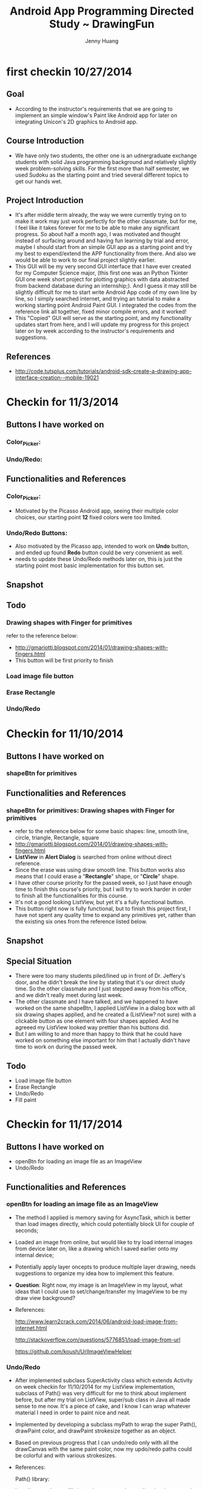 #+latex_class: cn-article
#+latex_header: \lstset{language=c++,numbers=left,numberstyle=\tiny,basicstyle=\ttfamily\small,tabsize=4,frame=none,escapeinside=``,extendedchars=false,keywordstyle=\color{blue!70},commentstyle=\color{red!55!green!55!blue!55!},rulesepcolor=\color{red!20!green!20!blue!20!}}
#+title: Android App Programming Directed Study ~ DrawingFun
#+author: Jenny Huang

* first checkin 10/27/2014
** Goal
  - According to the instructor's requirements that we are going to implement an simple window's Paint like Android app for later on integrating Unicon's 2D graphics to Android app.
** Course Introduction
  - We have only two students, the other one is an udnergraduate exchange students with solid Java programming background and relatively slightly week problem-solving skills. For the first more than half semester, we used Sudoku as the starting point and tried several different topics to get our hands wet. 
** Project Introduction
  - It's after middle term already, the way we were currently trying on to make it work may just work perfectly for the other classmate, but for me, I feel like it takes forever for me to be able to make any significant progress. So about half a month ago, I was motivated and thought instead of surfacing around and having fun learning by trial and error, maybe I should start from an simple GUI app as a starting point and try my best to expend/extend the APP functionality from there. And also we would be able to work to our final project slightly earlier. 
  - This GUI will be my very second GUI interface that I have ever created for my Computer Science major, (this first one was an Python Tkinter GUI one week short project for plotting graphics with data abstracted from backend database during an internship;). And I guess it may still be slightly difficult for me to start write Android App code of my own line by line, so I simply searched internet, and trying an tutorial to make a working starting point Android Paint GUI. I integrated the codes from the reference link all together, fixed minor compile errors, and it worked!
  - This "Copied" GUI will serve as the starting point, and my functionality updates start from here, and I will update my progress for this project later on by week according to the instructor's requirements and suggestions. 
** References
  - http://code.tutsplus.com/tutorials/android-sdk-create-a-drawing-app-interface-creation--mobile-19021
  [[./android_drawing_final.png]]

* Checkin for 11/3/2014 
** Buttons I have worked on
*** Color_Picker:
*** Undo/Redo:

** Functionalities and References
*** Color_Picker:
  - Motivated by the Picasso Android app, seeing their multiple color choices, our starting point *12* fixed colors were too limited. 
*** Undo/Redo Buttons:
  - Also motivated by the Picasso app, intended to work on *Undo* button, and ended up found *Redo* button could be very convenient as well. 
  - needs to update these Undo/Redo methods later on, this is just the starting point most basic implementation for this button set.
** Snapshot
[[./20141103.png]]

** Todo
*** Drawing shapes with Finger for primitives
  refer to the reference below: 
  - http://gmariotti.blogspot.com/2014/01/drawing-shapes-with-fingers.html
  - This button will be first priority to finish
*** Load image file button
*** Erase Rectangle
*** Undo/Redo
* Checkin for 11/10/2014
** Buttons I have worked on
*** shapeBtn for primitives

** Functionalities and References
*** shapeBtn for primitives: Drawing shapes with Finger for primitives
  - refer to the reference below for some basic shapes: line, smooth line, circle, triangle, Rectangle, square
  - http://gmariotti.blogspot.com/2014/01/drawing-shapes-with-fingers.html
  - *ListView* in *Alert Dialog* is searched from online without direct reference.
  - Since the erase was using draw smooth line. This button works also means that I could erase a "*Rectangle*" shape, or "*Circle*" shape.
  - I have other course priority for the passed week, so I just have enough time to finish this course's priority, but I will try to work harder in order to finish all the functionalities for this course.
  - It's not a good looking ListView, but yet it's a fully functional button.
  - This button right now is fully functional, but to finish this project first, I have not spent any quality time to expand any primitives yet, rather than the existing six ones from the reference listed below. 
** Snapshot
[[./20141110-14-27-05.png]]
** Special Situation
  - There were too many students piled/lined up in front of Dr. Jeffery's door, and he didn't break the line by stating that it's our direct study time. So the other classmate and I just stepped away from his office, and we didn't really meet during last week. 
  - The other classmate and I have talked, and we happened to have worked on the same shapeBtn, I applied ListView in a dialog box with all six drawing shapes applied, and he created a (ListView? not sure) with a clickable button as one element with four shapes applied. And he agreeed my ListView looked way prettier than his buttons did. 
  - But I am willing to and more than happy to think that he could have worked on something else important for him that I actually didn't have time to work on during the passed week.
** Todo
  - Load image file button
  - Erase Rectangle
  - Undo/Redo
  - Fill paint

* Checkin for 11/17/2014
** Buttons I have worked on
  - openBtn for loading an image file as an ImageView
  - Undo/Redo
** Functionalities and References
*** openBtn for loading an image file as an ImageView
  - The method I applied is memory saving for AsyncTask, which is better than load images directly, which could potentially block UI for couple of seconds;
  - Loaded an image from online, but would like to try load internal images from device later on, like a drawing which I saved earlier onto my internal device;
  - Potentially apply layer oncepts to produce multiple layer drawing, needs suggestions to organize my idea how to implement this feature.
  - *Question*: Right now, my image is an ImageView in my layout, what ideas that I could use to set/change/transfer my ImageView to be my draw view background?
  - References:
    
    http://www.learn2crack.com/2014/06/android-load-image-from-internet.html

    http://stackoverflow.com/questions/5776851/load-image-from-url

    https://github.com/koush/UrlImageViewHelper

*** Undo/Redo
  - After implemented subclass SuperActivity class which extends Activity on week checkin for 11/10/2014 for my ListView implementation, subclass of Path() was very difficult for me to think about implement before, but after my trial on ListView, super/sub class in Java all made sense to me now. It's a piece of cake, and I know I can wrap whatever material I need in order to paint nice and neat. 
  - Implemented by developing a subclass myPath to wrap the super Path(), drawPaint color, and drawPaint strokesize together as an object. 
  - Based on previous progress that I can undo/redo only with all the drawCanvas with the same paint color, now my updo/redo paths could be colorful and with various strokesizes. 
  - References:

    Path() library:

    http://grepcode.com/file/repository.grepcode.com/java/ext/com.google.android/android/2.3.1_r1/android/graphics/Path.java
    
    Bitmap cacheing:

    http://stackoverflow.com/questions/3406910/efficient-2d-drawing-in-android/3408641#3408641

  - *Questions*: 

    1. Undo/Redo for simple path seem to behavor fairly ok, but instead of lineTo wired line, how do I implement smooth line? How could I differentiate different strokesizes more clear with lines I have so far?
 
    2. One little detail though, I dras after touch up, my paint color change delayed, how do I implement *real time*?

       *Answered*: drawPath.reset() produced all the trouble. 
 
    3. About previous ListView six different shapes, with Undo/Redo properly functionaing, I realize I just lost my siz shapes again cause I need to rewrite/implement methods in order for them to be able to Undo/Redo ~? (My subclass works perfectly for this propose, just that I lost my internal link to primitives, which means I probably should rewrite my primitives draw methods according to undo/redo prerequirements. I don't think it will be difficult, but I don't have enough time for this for the pass week, and I need to organize my ideas about these implementation clear. )

   4. I prioritize undo/redo to be more important than any other buttons cause I know they would give me great practise together with primitives implementation methods rewrite. So I have not touch "Erase Rectangle" button and "paint fill" button yet. According to these idea, I would prioritize Rectangle rewrite with the highest priority, so that later on I can follow up with erase Rectangle (which means draw Rectangle first, fill with background color, and undo could remove this erase step). Correct me if I am wrong. 

*** References: all about Android
  - https://github.com/kesenhoo/android-training-course-in-chinese

** Snapshot
[[./Screenshot_2014-11-17-15-11-20.png]]
** Todo
  Only two button left untouched, could do the following or anything I am interested to implement. 
  - Erase Rectangle
  - Fill paint

  May try to *save* into Galaxy... as Dr. Jeffery mentioned it last time when we meet during class;

  Potential interests: may implement depends on how I spend thanksgiving ~~
  - touch ImageView Activities: zoomin, zoomout, rotate, fading, etc
  - SurfaceView rotate images through new thread
  - canvas save() and restore()
  - OpenGL spinning circle
  - widely used draw methods
  - Easy draw operations

* Checkin for 12/01/2014
** Buttons I have worked on
  - ImageView to Bitmap
  - start newBtn
  - Undo/Redo
** Functionalities and References
*** ImageView to Bitmap
- Worked on Bitmap so that I can load a picture as my drawView background;
- This could be considered to be a trial, and could try to add user options to different background pictures later on;
*** start newBtn
- Realized that my newBtn lost its functionality during last checkin because of different mechanisms, and I fixed it after having implemented undo/redo for paths;
- The wired drawing path shapes (like the dramatic curves in previous Snapshot) got corrected as well by writing to Bitmap;
- References: mutuable immutable bitmaps 

  http://stackoverflow.com/questions/13119582/android-immutable-bitmap-crash-error
- But I still failed to start new because some minor error about implementation. I uninstalled the app and restart, the error was still there;
- I was so focused on the mview thing that I completely lost focus on the true reason. Once I asked and the instuctor helped explain that invalidate() simply calls onDraw() function, I could immediately realize that I forgot to clean my undo/redo arraylist paths and undonePaths! 
- It was the invalidate() function confused and prevented me from relaxing on the mview, and I was stubborn there for about one hour this afternoon. Realizing that I felt so sorry for myself for the one hour being so stupid! And right now I am on my way following the good habit reading Qt creator documents systematically before googling the correct answer only when I try to solve my technical difficulties, which is good. 
- While it still worths a minutes to rewind and rethink about what happened during that one hour, how I trusted myself so much and suspected on low probability corner cases situations, rather then double check and confirm that all the steps/processes I had made were correct and reliable. I wished I spend the hour with a scientific attitude the latter.
*** Undo/Redo
- If I really don't want to separate/pack my ListView items into objects, will it be possible for me to use command pattern instead, and how difficult could command pattern to be comparatively spearking?
- References:
  List: 
  - http://stackoverflow.com/questions/11114625/android-canvas-redo-and-undo-operation
  Command Pattern:
  - http://www.28im.com/android/a141932.html
  - http://www.javaworld.com/article/2077569/core-java/java-tip-68--learn-how-to-implement-the-command-pattern-in-java.html
  - http://www.28im.com/android/a141932.html
  - http://blog.csdn.net/lovingprince/article/details/1532869
  - http://www.2cto.com/kf/201409/333267.html
  - http://www.2cto.com/kf/201406/309574.html
  - http://blog.csdn.net/rhljiayou/article/details/7212620
- Answers: 
  - We didn't really talk about command patterns at all this afternoon, but rether to solve both the other classmate's and my technical difficulties, and also discussions about the questions we raised, for example, my interested ones including multiple layers Potentials when using Bitmap and removing any layers afterwards, and autosave nsapshots if we save bitmap every 20 minutes, and Potential values we could apply with those save displays in paths & undonePaths during each 20 minoutes interval. 
  - I began to realize that I COULD have my own little brain-turning/intuitive ideas when I began to understand things, like I spent hours today just to understand Bitmap~
** Snapshot
[[./Screenshot_2014-12-01-15-32-21.png]]
** Todo
- finish the undone functions and wrap up project and do basic demo on coming Monday;
- short about one page summary, could at most to be 2 pages;

* Checkin for 12/08/2014
** Buttons I have worked on
- Undo/Redo
- Erase Button
- FloodFill
** Functionalities and References
*** Undo/Redo
- *Cleaned* my contamination or origial bitmap in DrawView *clear()* method by replacing "new2Bitmap = originalBitmap; " with "new2Bitmap = bridgeBitmap.copy(Bitmap.Config.ARGB_8888, true);"
- I used bitmap only for the propose of adding the Yellow Rose which I liked it too much and wanted to keep it as a corner backgroung; But for the rest of drawings, they are all drawn on canvas instead of bitmap;
- I could draw all the contents in bitmap, but my *Straight Line* looked really wired on bitmap when I draw in progress, but otherwise I don't have any clear idea how to remember the start and end points and draw a straight line during onDraw. I need some idea here, if I continued to use bitmap instead of canvas;
- Fixed minor issue for smooth line undo when I tried the function onSizeChange, which was originally working before;
*** Erase button
- Becuase I liked the Yellow Rose too much, I had to conpensate and rewrite the erase function to draw shapes using background color, because the old method doesn't work any more when I used bitmap; The function itself was not difficult at all though. 
*** FloodFill
- Implemented on Bitmap instead of canvas
- I used bitmap only for the propose of adding the background image and do the FloodFill on the background image. But for the rest of drawings, they are all drawn on canvas instead of bitmap;
- Applied the following method, but it was way too slow, and look urgyly
- http://stackoverflow.com/questions/12669740/android-using-flood-fill-algorithm-getting-out-of-memory-exception
- http://stackoverflow.com/questions/8070401/android-flood-fill-algorithm
- http://www.codeproject.com/Articles/364413/Queue-Linear-Flood-Fill-A-Fast-Flood-Fill-Algorith
- http://stackoverflow.com/questions/8723590/fill-the-complete-canvas-but-keep-the-bound-fill-area-as-it-is-like-circle-rect/12777805#12777805
- http://blog.csdn.net/jia20003/article/details/8908464
*** Other Issues
- setBrushSize 
  - Issue: the setBrushSize option always changed the drawView color back to initial default color, which is Color.BLUE, and which is not convenient;
  - In *MainActivity*, when draw_btn I setBrushSize, I have to do *drawView.setColor(mColor);*, otherwise, it always set drawView's paintColor to be default Color.BLUE;
  - But I don't think the above implementation is logical. I don't think click on draw_btn need to do anything about color when I suppose to set the brushSize; But I have difficulties to understand the process and find a better "logical" solution for it.
- onSizeChange
  - I think I have bug on *onSizeChange* function, because whenever I changed my device from vertically to horizontally, all the contents on my canvas just went away. 
  - I can think the reason is because I didn't really draw anything on the bitmap yet, and that's the reason whenever I changed from vertical to horizontal, I have only my fresh loaded background bitmap;
  - But, if I want to draw on bitmap, I will have to reimplement my undo/redo differently, the current ArrayList method won't work any more. 
  - If I reimplement on bitmap, what will be the good idea to implement it?
  - I would be happy if the instructor helps Introduce a little bit more 0about bitmap, undo/redo on it, and its utilities. 
*** report
- Course report is in *report.org* file, and main sections are also copied into the followed section for the reader's convenience.
- The demo was reviewed today and the course is done. I did pretty good job for this DrawingFun project and the course, but I need to prioritize my tasks, and I won't be able to update this repository for a while. Thanks for looking.  
** Snapshot
  [[./Screenshot_2014-12-08-11-42-04.png]]

* Course Review
** Course Goal and General Review
- Taking this course, I wanted to help myself stay on schedule and learn some cutting-edge knowledge as a starting point. 
- I never had any "new" knowledge like "Android" learned before, this is the first time, and I enjoy it;
- I enjoyed two modules the most: the color popup dialog and undo/redo functionalities. And in the middle, ListView helped a little bit as well;
  - The color picker was not my original work, but for me at that time, it was very complicated and it forced me to understand all the Android framework for an App to function, the manifest, layout, value etc;
  - To implement a fully functional ListView together with the rest functionalities, I figured out my own way of creating a bridge SuperActivity class, which in term of Java-programming, created a start point of confidence that I can implement my ideas (any idears) in Java as far as I *Think* it through, clear. *It is always the ideas that matter, instead of any implementation.* 
  - For undo/redo interface/implementation, I had thought to skip around by implementing Command Patterns, but now I am glad that Dr. Jeffery insisted us to apply interface/implementation. And I had been frustrated yet more than happy take my own effort to try, step by step, implement and see eventually it is working~! And during this process, I felt I began to be exposed to Java OOD, Android canvas, bitmap, drawing primitives, and I understood the theory behind them now, even only the parts that I implemented. 
** Course Benefits
- The latter half semester of implementing DrawingFun Paint project helped me realize that I can perform great in concentrated topics, which helps me focus. 
- It has been a challanging and interesting learning experience during this Android App Programming, and it successfully reached the target which I expected from this course. I learned the basic necessary knowledge to build my Android App and Java Programming background, and I practised and cultivated the necessary and usefull skills to think logically, solve problems and debug my codes. 
- The course built knowledge, practised skills, as well as built confidence in programming and problem-solving, and help cultivated my *I CAN DO* attitude towards projects.
- After taking this course, I have a sufficient starting point to self-learn and practise Android App Programming. And now I am ready to prefer Java over c++ as my primary and first choice programming language, and I will try to conduct more practise on Java programming so I can be proficient on it in not far future. 
** Report Feedback from Instructor - 12/12/2014
- I got the report feedback from the course instructor today that he doesn't require any coding work any more as was concluded on Monday's demo and review already, but he would still expect a slightly better version of report from me with the marked requirements;
- A scann copy of my origial report and the course instructor's marks are attached below, and I will make necessary modifications for it so it satisfies his requirements. 
[[./IMG_0001.jpg]]

[[./IMG_0002.jpg]]
- The final report deadline for me is Friday, coming week. Of course I would be able to finish on time. I will update this repository when I finish my updated report as well.

* Personal Conclusion
- I had minor difficulties setting up my Android environment at the beginning of the semester, like my window's SDK manager never worked; And at the beginning of the semester my Linux Mint 17 Eclipse kept crashing... It was from time to time, I searched and googled, and get my Linux version stable; And I did have some help from the other classmate as well;
- The first half semester kind of, the course contents were slightly distributed, and I felt I didn't really know what to focus, and I don't like that half of semester;
- The rest about half semester I worked on this DrawingFun project, and I am confident that I did pretty good job, comparatively spearking, compared with the other classmate. 
  - I applied Color-Picker functionality, while he applied mine; 
  - I applied ListView for drawing primitives, while he applied the same original setting-brush-size methods - a popup dialog with button choices included; 
  - I initiated to include the undo/redo button in our app ideas orginally came from Picasso app motivation; We independently implemented undo/redo functionalities while mine is fully functioning and his some primitives cannot conduct undo/redo yet;
  - I found and debugged my setBrushSize() function to remember last applied color, the other classmate didn't seem to be able to notice this, or he hadn't have time to look into it yet;
  - I spent some time on the onSizeChange() function tried to make my program work then I hold it horizontally, while the other student directly set his App to be applied vertically FIXED so that he didn't have any onSizeChange() issues at all;
  - I used bitmap and reimplemented my erase function, while he kept my default first version method. And his undo/redo/erase design supports only erasing smoothline (one of my six primitives, he had four or five), while mine supports earsing all my six primitive styles, and I liked this implementation;
  - I googled and applied FloodFill function in my App on bitmap level, and I tried two implementations, one ASyncTask idea (which was slow and sometimes my App main UI froze), and one Thread implementation (and the UI never freeze when I floodfills my bitmap); while the other classmate floodfilled the whole bitmap background with one color while loosing all other App functionalities, and I guess he didn't really understand the difference between canvas and bitmap because otherwise he should have loaded a background bitmap which is adapted for floodfilling somewhere;
- I completely understand that the other classmate could have his other priorities, and he is undergrad while I am the graduate level, just like cs480 Senior Design the course instructor didn't require me to do any further design, but it is my first time to be able to handle such big and interesting project, and I want to dive into it and get myself well-practised, and I will insist this idea by implementing at least one of project great (senior design project, or midi Controller project, most probably the latter) so that I learn and understand.
- As the course instructor has claimed at the beginning of semester too, he was also trying to learn Android for his Unicon graphics implementation later on, we were NOT a great nor efficient team yet, but it forms a great learning experience, at least for me. And later on, I should set higher standards on myself than now, and I will *practice* more as encouraged by the instructor.
- This became another experience for me that *Self-adaption, self-motivation and passion are very important for projects and career success.*






